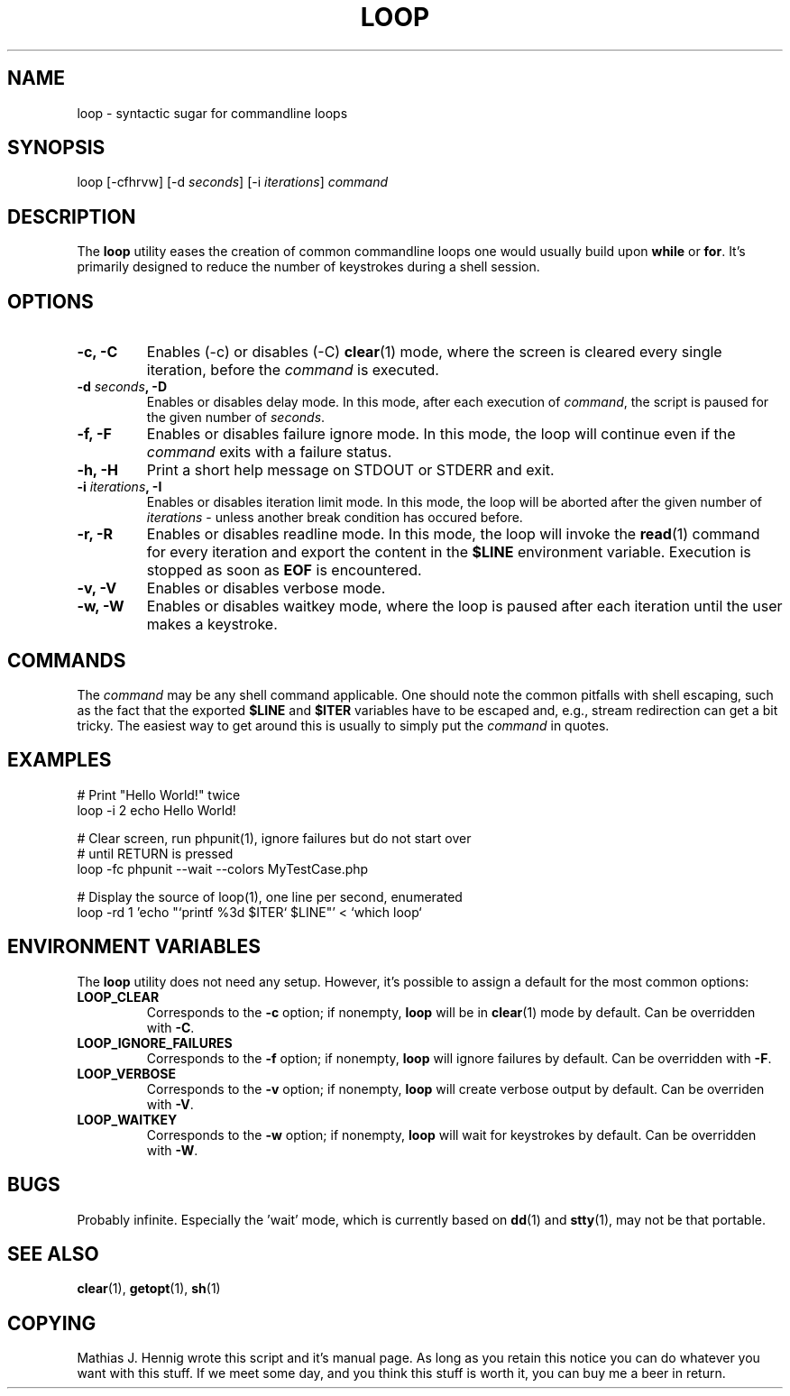 .TH LOOP 1 "July 2011" "Matze's Toolbox" "Shell Utilities"

.SH NAME
loop \- syntactic sugar for commandline loops

.SH SYNOPSIS
.nf
.RI "loop [\-cfhrvw] [\-d " seconds "] [\-i " iterations "] " command
.fi

.SH DESCRIPTION
.RB "The " loop " utility eases the creation of common commandline loops"
.RB "one would usually build upon " while " or " for "."
.RB "It's primarily designed to reduce the number of keystrokes during a"
.RB "shell session."

.SH OPTIONS
.TP
.BR "\-c, \-C"
.RB "Enables (-c) or disables (-C) " clear "(1) mode, where the screen is"
.RI "cleared every single iteration, before the " command " is executed."
.TP
.BI "\-d " seconds ", \-D"
.RI "Enables or disables delay mode. In this mode, after each execution of"
.IR command ", the script is paused for the given number of " seconds "."
.TP
.BR "\-f, \-F"
.RI "Enables or disables failure ignore mode. In this mode, the loop will"
.RI "continue even if the " command " exits with a failure status."
.TP
.BR "\-h, \-H"
.RB "Print a short help message on STDOUT or STDERR and exit."
.TP
.BI "\-i " iterations ", \-I"
.RI "Enables or disables iteration limit mode. In this mode, the loop will"
.RI "be aborted after the given number of " iterations " - unless another"
.RI "break condition has occured before."
.TP
.BR "\-r, \-R"
.RB "Enables or disables readline mode. In this mode, the loop will invoke"
.RB "the " read "(1) command for every iteration and export the content in"
.RB "the " $LINE " environment variable. Execution is stopped as soon as"
.BR EOF " is encountered."
.TP
.BR "\-v, \-V"
.RB "Enables or disables verbose mode."
.TP
.BR "\-w, \-W"
.RB "Enables or disables waitkey mode, where the loop is paused after each"
.RB "iteration until the user makes a keystroke."

.SH COMMANDS
.RI "The " command " may be any shell command applicable. One should note"
.RI "the common pitfalls with shell escaping, such as the fact that the"
.RB "exported " $LINE " and " $ITER " variables have to be escaped and, "
.RI "e.g., stream redirection can get a bit tricky. The easiest way to get"
.RI "around this is usually to simply put the " command " in quotes."

.SH EXAMPLES
.nf
# Print "Hello World!" twice
loop -i 2 echo Hello World!

# Clear screen, run phpunit(1), ignore failures but do not start over
# until RETURN is pressed
loop -fc phpunit --wait --colors MyTestCase.php

# Display the source of loop(1), one line per second, enumerated
loop -rd 1 'echo "`printf %3d $ITER` $LINE"' < `which loop`
.fi

.SH ENVIRONMENT VARIABLES
.RB "The " loop " utility does not need any setup. However, it's possible"
.RB "to assign a default for the most common options:"
.TP
.BR LOOP_CLEAR
.RB "Corresponds to the " -c " option; if nonempty, " loop " will be in"
.BR clear "(1) mode by default. Can be overridden with " -C "."
.TP
.BR LOOP_IGNORE_FAILURES
.RB "Corresponds to the " -f " option; if nonempty, " loop " will ignore"
.RB "failures by default. Can be overridden with " -F "."
.TP
.BR LOOP_VERBOSE
.RB "Corresponds to the " -v " option; if nonempty, " loop " will create"
.RB "verbose output by default. Can be overriden with " -V "."
.TP
.BR LOOP_WAITKEY
.RB "Corresponds to the " -w " option; if nonempty, " loop " will wait for"
.RB "keystrokes by default. Can be overridden with " -W "."

.SH BUGS
.RB "Probably infinite. Especially the 'wait' mode, which is currently "
.RB "based on " dd "(1) and " stty "(1), may not be that portable."

.SH SEE ALSO
.BR clear "(1), " getopt "(1), " sh "(1)"

.SH COPYING
Mathias J. Hennig wrote this script and it's manual page. As long as you
retain this notice you can do whatever you want with this stuff.
If we meet some day, and you think this stuff is worth it, you can buy me
a beer in return.


